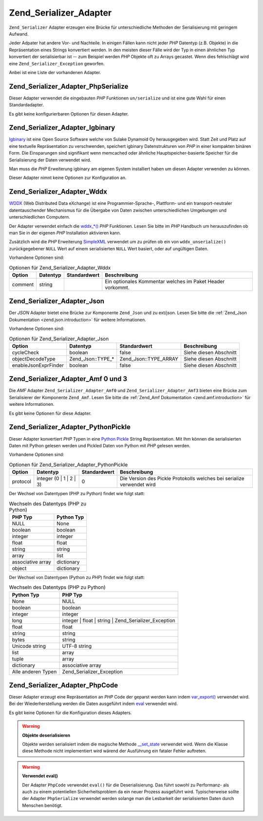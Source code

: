 .. _zend.serializer.adapter:

Zend_Serializer_Adapter
=======================

``Zend_Serializer`` Adapter erzeugen eine Brücke für unterschiedliche Methoden der Serialisierung mit geringem
Aufwand.

Jeder Adpater hat andere Vor- und Nachteile. In einigen Fällen kann nicht jeder *PHP* Datentyp (z.B. Objekte) in
die Repräsentation eines Strings konvertiert werden. In den meisten dieser Fälle wird der Typ in einen ähnlichen
Typ konvertiert der serialisierbar ist -- zum Beispiel werden *PHP* Objekte oft zu Arrays gecastet. Wenn dies
fehlschlägt wird eine ``Zend_Serializer_Exception`` geworfen.

Anbei ist eine Liste der vorhandenen Adapter.

.. _zend.serializer.adapter.phpserialize:

Zend_Serializer_Adapter_PhpSerialize
------------------------------------

Dieser Adapter verwendet die eingebauten *PHP* Funktionen ``un/serialize`` und ist eine gute Wahl für einen
Standardadapter.

Es gibt keine konfigurierbaren Optionen für diesen Adapter.

.. _zend.serializer.adapter.igbinary:

Zend_Serializer_Adapter_Igbinary
--------------------------------

`Igbinary`_ ist eine Open Source Software welche von Sulake Dynamoid Oy herausgegeben wird. Statt Zeit und Platz
auf eine textuelle Repräsentation zu verschwenden, speichert igbinary Datenstrukturen von *PHP* in einer kompakten
binären Form. Die Einsparungen sind signifikant wenn memcached oder ähnliche Hauptspeicher-basierte Speicher für
die Serialisierung der Daten verwendet wird.

Man muss die *PHP* Erweiterung igbinary am eigenen System installiert haben um diesen Adapter verwenden zu können.

Dieser Adapter nimnt keine Optionen zur Konfiguration an.

.. _zend.serializer.adapter.wddx:

Zend_Serializer_Adapter_Wddx
----------------------------

`WDDX`_ (Web Distributed Data eXchange) ist eine Programmier-Sprache-, Plattform- und ein transport-neutraler
datentauschender Mechanismus für die Übergabe von Daten zwischen unterschiedlichen Umgebungen und
unterschiedlichen Computern.

Der Adapter verwendet einfach die `wddx_*()`_ *PHP* Funktionen. Lesen Sie bitte im *PHP* Handbuch um herauszufinden
ob man Sie in der eigenen *PHP* Installation aktivieren kann.

Zusätzlich wird die *PHP* Erweiterung `SimpleXML`_ verwendet um zu prüfen ob ein von ``wddx_unserialize()``
zurückgegebener ``NULL`` Wert auf einem serialisierten ``NULL`` Wert basiert, oder auf ungültigen Daten.

Vorhandene Optionen sind:

.. _zend.serializer.adapter.wddx.table.options:

.. table:: Optionen für Zend_Serializer_Adapter_Wddx

   +-------+--------+------------+----------------------------------------------------------+
   |Option |Datentyp|Standardwert|Beschreibung                                              |
   +=======+========+============+==========================================================+
   |comment|string  |            |Ein optionales Kommentar welches im Paket Header vorkommt.|
   +-------+--------+------------+----------------------------------------------------------+

.. _zend.serializer.adapter.json:

Zend_Serializer_Adapter_Json
----------------------------

Der *JSON* Adapter bietet eine Brücke zur Komponente ``Zend_Json`` und zu ext/json. Lesen Sie bitte die
:ref:`Zend_Json Dokumentation <zend.json.introduction>` für weitere Informationen.

Vorhandene Optionen sind:

.. _zend.serializer.adapter.json.table.options:

.. table:: Optionen für Zend_Serializer_Adapter_Json

   +--------------------+-----------------+---------------------+----------------------+
   |Option              |Datentyp         |Standardwert         |Beschreibung          |
   +====================+=================+=====================+======================+
   |cycleCheck          |boolean          |false                |Siehe diesen Abschnitt|
   +--------------------+-----------------+---------------------+----------------------+
   |objectDecodeType    |Zend_Json::TYPE_*|Zend_Json::TYPE_ARRAY|Siehe diesen Abschnitt|
   +--------------------+-----------------+---------------------+----------------------+
   |enableJsonExprFinder|boolean          |false                |Siehe diesen Abschnitt|
   +--------------------+-----------------+---------------------+----------------------+

.. _zend.serializer.adapter.amf03:

Zend_Serializer_Adapter_Amf 0 und 3
-----------------------------------

Die *AMF* Adapter ``Zend_Serializer_Adapter_Amf0`` und ``Zend_Serializer_Adapter_Amf3`` bieten eine Brücke zum
Serialisierer der Komponente ``Zend_Amf``. Lesen Sie bitte die :ref:`Zend_Amf Dokumentation
<zend.amf.introduction>` für weitere Informationen.

Es gibt keine Optionen für diese Adapter.

.. _zend.serializer.adapter.pythonpickle:

Zend_Serializer_Adapter_PythonPickle
------------------------------------

Dieser Adapter konvertiert *PHP* Typen in eine `Python Pickle`_ String Repräsentation. Mit Ihm können die
serialisierten Daten mit Python gelesen werden und Pickled Daten von Python mit *PHP* gelesen werden.

Vorhandene Optionen sind:

.. _zend.serializer.adapter.pythonpickle.table.options:

.. table:: Optionen für Zend_Serializer_Adapter_PythonPickle

   +--------+-----------------------+------------+----------------------------------------------------------------------+
   |Option  |Datentyp               |Standardwert|Beschreibung                                                          |
   +========+=======================+============+======================================================================+
   |protocol|integer (0 | 1 | 2 | 3)|0           |Die Version des Pickle Protokolls welches bei serialize verwendet wird|
   +--------+-----------------------+------------+----------------------------------------------------------------------+

Der Wechsel von Datentypen (PHP zu Python) findet wie folgt statt:

.. _zend.serializer.adapter.pythonpickle.table.php2python:

.. table:: Wechseln des Datentyps (PHP zu Python)

   +-----------------+----------+
   |PHP Typ          |Python Typ|
   +=================+==========+
   |NULL             |None      |
   +-----------------+----------+
   |boolean          |boolean   |
   +-----------------+----------+
   |integer          |integer   |
   +-----------------+----------+
   |float            |float     |
   +-----------------+----------+
   |string           |string    |
   +-----------------+----------+
   |array            |list      |
   +-----------------+----------+
   |associative array|dictionary|
   +-----------------+----------+
   |object           |dictionary|
   +-----------------+----------+

Der Wechsel von Datentypen (Python zu *PHP*) findet wie folgt statt:

.. _zend.serializer.adapter.pythonpickle.table.python2php:

.. table:: Wechseln des Datentyps (PHP zu Python)

   +------------------+----------------------------------------------------+
   |Python Typ        |PHP Typ                                             |
   +==================+====================================================+
   |None              |NULL                                                |
   +------------------+----------------------------------------------------+
   |boolean           |boolean                                             |
   +------------------+----------------------------------------------------+
   |integer           |integer                                             |
   +------------------+----------------------------------------------------+
   |long              |integer | float | string | Zend_Serializer_Exception|
   +------------------+----------------------------------------------------+
   |float             |float                                               |
   +------------------+----------------------------------------------------+
   |string            |string                                              |
   +------------------+----------------------------------------------------+
   |bytes             |string                                              |
   +------------------+----------------------------------------------------+
   |Unicode string    |UTF-8 string                                        |
   +------------------+----------------------------------------------------+
   |list              |array                                               |
   +------------------+----------------------------------------------------+
   |tuple             |array                                               |
   +------------------+----------------------------------------------------+
   |dictionary        |associative array                                   |
   +------------------+----------------------------------------------------+
   |Alle anderen Typen|Zend_Serializer_Exception                           |
   +------------------+----------------------------------------------------+

.. _zend.serializer.adapter.phpcode:

Zend_Serializer_Adapter_PhpCode
-------------------------------

Dieser Adapter erzeugt eine Repräsentation an *PHP* Code der geparst werden kann indem `var_export()`_ verwendet
wird. Bei der Wiederherstellung werden die Daten ausgeführt indem `eval`_ verwendet wird.

Es gibt keine Optionen für die Konfiguration dieses Adapters.

.. warning::

   **Objekte deserialisieren**

   Objekte werden serialisiert indem die magische Methode `\__set_state`_ verwendet wird. Wenn die Klasse diese
   Methode nicht implementiert wird wärend der Ausführung ein fataler Fehler auftreten.

.. warning::

   **Verwendet eval()**

   Der Adapter ``PhpCode`` verwendet ``eval()`` für die Deserialisierung. Das führt sowohl zu Performanz- als
   auch zu einem potentiellen Sicherheitsproblem da ein neuer Prozess ausgeführt wird. Typischerweise sollte der
   Adapter ``PhpSerialize`` verwendet werden solange man die Lesbarkeit der serialisierten Daten durch Menschen
   benötigt.



.. _`Igbinary`: http://opensource.dynamoid.com
.. _`WDDX`: http://wikipedia.org/wiki/WDDX
.. _`wddx_*()`: http://php.net/manual/book.wddx.php
.. _`SimpleXML`: http://php.net/manual/book.simplexml.php
.. _`Python Pickle`: http://docs.python.org/library/pickle.html
.. _`var_export()`: http://php.net/manual/function.var-export.php
.. _`eval`: http://php.net/manual/function.eval.php
.. _`\__set_state`: http://php.net/manual/language.oop5.magic.php#language.oop5.magic.set-state
